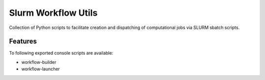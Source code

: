 =====================
Slurm Workflow Utils
=====================

Collection of Python scripts to facilitate creation and dispatching of computational jobs via SLURM sbatch scripts.


Features
--------

To following exported console scripts are available:

- workflow-builder
- workflow-launcher
